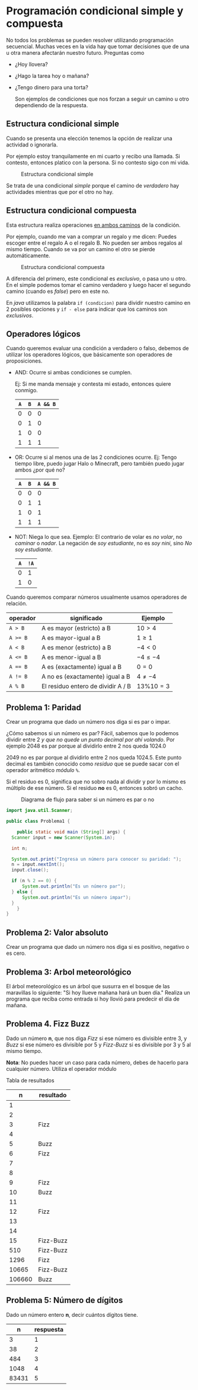 * Programación condicional simple y compuesta

No todos los problemas se pueden resolver utilizando programación
secuencial. Muchas veces en la vida hay que tomar decisiones que de
una u otra manera afectarán nuestro futuro. Preguntas como

- ¿Hoy llovera?
- ¿Hago la tarea hoy o mañana?
- ¿Tengo dinero para una torta?

  Son ejemplos de condiciones que nos forzan a seguir un camino u otro
  dependiendo de la respuesta.

** Estructura condicional simple
Cuando se presenta una elección tenemos la opción de realizar una
actividad o ignorarla.

Por ejemplo estoy tranquilamente en mi cuarto y
recibo una llamada. Si contesto, entonces platico con la persona. Si
no contesto sigo con mi vida.

#+CAPTION: Estructura condicional simple
[[../img/icc/simple_cond.svg]]

Se trata de una condicional /simple/ porque el camino de /verdadero/
hay actividades mientras que por el otro no hay.

** Estructura condicional compuesta
Esta estructura realiza operaciones _en ambos caminos_ de la
condición.

Por ejemplo, cuando me van a comprar un regalo y me dicen: Puedes
escoger entre el regalo A o el regalo B. No pueden ser ambos regalos
al mismo tiempo. Cuando se va por un camino el otro se pierde
automáticamente.

#+CAPTION: Estructura condicional compuesta
[[../img/icc/comp_cond.svg]]

A diferencia del primero, este condicional es /exclusivo/, o pasa
uno u otro. En el simple podemos tomar el camino verdadero y luego
hacer el segundo camino (cuando es /false/) pero en este no.

En /java/ utilizamos la palabra ~if (condicion)~ para dividir nuestro
camino en 2 posibles opciones  y ~if - else~ para indicar que los
caminos son /exclusivos/.

** Operadores lógicos
Cuando queremos evaluar una condición a verdadero o falso, debemos de
utilizar los operadores lógicos, que básicamente son operadores de
proposiciones.

- AND: Ocurre si ambas condiciones se cumplen.
  
  Ej: Si me manda mensaje y contesta mi estado, entonces quiere conmigo.
  |-----+-----+----------|
  | ~A~ | ~B~ | ~A && B~ |
  |-----+-----+----------|
  |   0 |   0 |        0 |
  |   0 |   1 |        0 |
  |   1 |   0 |        0 |
  |   1 |   1 |        1 |
  |-----+-----+----------|
- OR: Ocurre si al menos una de las 2 condiciones ocurre.
  Ej: Tengo tiempo libre, puedo jugar Halo o Minecraft, pero también
  puedo jugar ambos ¿por qué no?
  |-----+-----+----------|
  | ~A~ | ~B~ | ~A && B~ |
  |-----+-----+----------|
  |   0 |   0 |        0 |
  |   0 |   1 |        1 |
  |   1 |   0 |        1 |
  |   1 |   1 |        1 |
  |-----+-----+----------|
- NOT: Niega lo que sea.
  Ejemplo: El contrario de volar es /no volar/, no /caminar/ o
  /nadar/. La negación de /soy estudiante/, no es /soy nini/, sino /No
  soy estudiante/.
  |-----+------|
  | ~A~ | ~!A~ |
  |-----+------|
  |   0 |    1 |
  |   1 |    0 |
  |-----+------|


Cuando queremos comparar números usualmente usamos operadores de
relación.

|----------+------------------------------------+---------------|
| operador | significado                        | Ejemplo       |
|----------+------------------------------------+---------------|
| ~A > B~  | A es mayor (estricto) a B          | $10 > 4$      |
| ~A >= B~ | A es mayor-igual a B               | $1 \geq 1$    |
| ~A < B~  | A es menor (estricto) a B          | $-4 < 0$      |
| ~A <= B~ | A es menor-igual a B               | $-4 \leq -4$  |
| ~A == B~ | A es (exactamente) igual a B       | $0 = 0$       |
| ~A != B~ | A no es (exactamente) igual a B    | $4 \neq -4$   |
| ~A % B~  | El residuo entero de dividir A / B | $13 \% 10 = 3$ |
|----------+------------------------------------+---------------|

** Problema 1: Paridad
Crear un programa que dado un número nos diga si es par o impar.

¿Cómo sabemos si un número es par? Fácil, sabemos que lo podemos
dividir entre 2 /y que no quede un punto decimal por ahí volando/. Por
ejemplo 2048 es par porque al dividirlo entre 2 nos queda 1024.0

2049 no es par porque al dividirlo entre 2 nos queda 1024.5.
Este punto decimal es también conocido como /residuo/ que se puede
sacar con el operador aritmético /módulo/ ~%~.

\begin{equation}
1025 \% 2 = 2 * (512) + 1 
         = 1
\end{equation}

Si el residuo es 0, significa que no sobro nada al dividir y por lo
mismo es múltiplo de ese número. Si el residuo *no* es 0, entonces
sobró un cacho.

#+CAPTION: Diagrama de flujo para saber si un número es par o no
[[../img/icc/parity.svg]]

#+begin_src java
  import java.util.Scanner;

  public class Problema1 {
      
      public static void main (String[] args) {
  	Scanner input = new Scanner(System.in);

  	int n;

  	System.out.print("Ingresa un número para conocer su paridad: ");
  	n = input.nextInt();
  	input.close();

  	if (n % 2 == 0) {
  	    System.out.println("Es un número par");
  	} else {
  	    System.out.println("Es un número impar");
  	}
      }
  }

#+end_src


** Problema 2: Valor absoluto
Crear un programa que dado un número nos diga si es positivo, negativo
o es cero.

** Problema 3: Arbol meteorológico
El árbol meteorológico es un árbol que susurra en el bosque de las
maravillas lo siguiente: "Si hoy llueve mañana hará un buen día."
Realiza un programa que reciba como entrada si hoy llovió para
predecir el día de mañana.

** Problema 4. Fizz Buzz
Dado un número *n*, que nos diga /Fizz/ si ese número es divisible
entre 3, y /Buzz/ si ese número es divisible por 5 y /Fizz-Buzz/ si es
divisible por 3 y 5 al mismo tiempo.

*Nota*: No puedes hacer un caso para cada número, debes de hacerlo
para cualquier número. Utiliza el operador módulo

Tabla de resultados
|--------+-----------|
|      n | resultado |
|--------+-----------|
|      1 |           |
|      2 |           |
|      3 | Fizz      |
|      4 |           |
|      5 | Buzz      |
|      6 | Fizz      |
|      7 |           |
|      8 |           |
|      9 | Fizz      |
|     10 | Buzz      |
|     11 |           |
|     12 | Fizz      |
|     13 |           |
|     14 |           |
|     15 | Fizz-Buzz |
|    510 | Fizz-Buzz |
|   1296 | Fizz      |
|  10665 | Fizz-Buzz |
| 106660 | Buzz      |
|--------+-----------|


** Problema 5: Número de dígitos
Dado un número entero *n*, decir cuántos dígitos tiene.

|-------+-----------|
|     n | respuesta |
|-------+-----------|
|     3 |         1 |
|    38 |         2 |
|   484 |         3 |
|  1048 |         4 |
| 83431 |         5 |
|-------+-----------|



